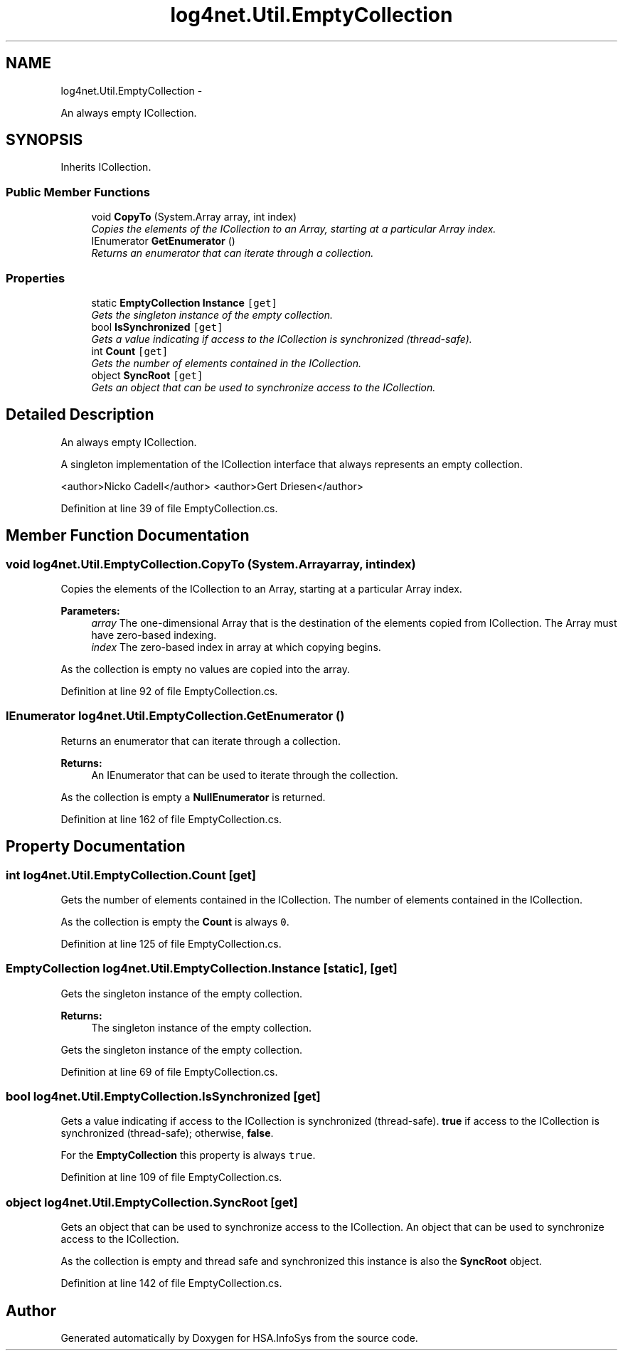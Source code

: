 .TH "log4net.Util.EmptyCollection" 3 "Fri Jul 5 2013" "Version 1.0" "HSA.InfoSys" \" -*- nroff -*-
.ad l
.nh
.SH NAME
log4net.Util.EmptyCollection \- 
.PP
An always empty ICollection\&.  

.SH SYNOPSIS
.br
.PP
.PP
Inherits ICollection\&.
.SS "Public Member Functions"

.in +1c
.ti -1c
.RI "void \fBCopyTo\fP (System\&.Array array, int index)"
.br
.RI "\fICopies the elements of the ICollection to an Array, starting at a particular Array index\&. \fP"
.ti -1c
.RI "IEnumerator \fBGetEnumerator\fP ()"
.br
.RI "\fIReturns an enumerator that can iterate through a collection\&. \fP"
.in -1c
.SS "Properties"

.in +1c
.ti -1c
.RI "static \fBEmptyCollection\fP \fBInstance\fP\fC [get]\fP"
.br
.RI "\fIGets the singleton instance of the empty collection\&. \fP"
.ti -1c
.RI "bool \fBIsSynchronized\fP\fC [get]\fP"
.br
.RI "\fIGets a value indicating if access to the ICollection is synchronized (thread-safe)\&. \fP"
.ti -1c
.RI "int \fBCount\fP\fC [get]\fP"
.br
.RI "\fIGets the number of elements contained in the ICollection\&. \fP"
.ti -1c
.RI "object \fBSyncRoot\fP\fC [get]\fP"
.br
.RI "\fIGets an object that can be used to synchronize access to the ICollection\&. \fP"
.in -1c
.SH "Detailed Description"
.PP 
An always empty ICollection\&. 

A singleton implementation of the ICollection interface that always represents an empty collection\&. 
.PP
<author>Nicko Cadell</author> <author>Gert Driesen</author> 
.PP
Definition at line 39 of file EmptyCollection\&.cs\&.
.SH "Member Function Documentation"
.PP 
.SS "void log4net\&.Util\&.EmptyCollection\&.CopyTo (System\&.Arrayarray, intindex)"

.PP
Copies the elements of the ICollection to an Array, starting at a particular Array index\&. 
.PP
\fBParameters:\fP
.RS 4
\fIarray\fP The one-dimensional Array that is the destination of the elements copied from ICollection\&. The Array must have zero-based indexing\&.
.br
\fIindex\fP The zero-based index in array at which copying begins\&.
.RE
.PP
.PP
As the collection is empty no values are copied into the array\&. 
.PP
Definition at line 92 of file EmptyCollection\&.cs\&.
.SS "IEnumerator log4net\&.Util\&.EmptyCollection\&.GetEnumerator ()"

.PP
Returns an enumerator that can iterate through a collection\&. 
.PP
\fBReturns:\fP
.RS 4
An IEnumerator that can be used to iterate through the collection\&. 
.RE
.PP
.PP
As the collection is empty a \fBNullEnumerator\fP is returned\&. 
.PP
Definition at line 162 of file EmptyCollection\&.cs\&.
.SH "Property Documentation"
.PP 
.SS "int log4net\&.Util\&.EmptyCollection\&.Count\fC [get]\fP"

.PP
Gets the number of elements contained in the ICollection\&. The number of elements contained in the ICollection\&. 
.PP
As the collection is empty the \fBCount\fP is always \fC0\fP\&. 
.PP
Definition at line 125 of file EmptyCollection\&.cs\&.
.SS "\fBEmptyCollection\fP log4net\&.Util\&.EmptyCollection\&.Instance\fC [static]\fP, \fC [get]\fP"

.PP
Gets the singleton instance of the empty collection\&. 
.PP
\fBReturns:\fP
.RS 4
The singleton instance of the empty collection\&.
.RE
.PP
.PP
Gets the singleton instance of the empty collection\&. 
.PP
Definition at line 69 of file EmptyCollection\&.cs\&.
.SS "bool log4net\&.Util\&.EmptyCollection\&.IsSynchronized\fC [get]\fP"

.PP
Gets a value indicating if access to the ICollection is synchronized (thread-safe)\&. \fBtrue\fP if access to the ICollection is synchronized (thread-safe); otherwise, \fBfalse\fP\&. 
.PP
For the \fBEmptyCollection\fP this property is always \fCtrue\fP\&. 
.PP
Definition at line 109 of file EmptyCollection\&.cs\&.
.SS "object log4net\&.Util\&.EmptyCollection\&.SyncRoot\fC [get]\fP"

.PP
Gets an object that can be used to synchronize access to the ICollection\&. An object that can be used to synchronize access to the ICollection\&. 
.PP
As the collection is empty and thread safe and synchronized this instance is also the \fBSyncRoot\fP object\&. 
.PP
Definition at line 142 of file EmptyCollection\&.cs\&.

.SH "Author"
.PP 
Generated automatically by Doxygen for HSA\&.InfoSys from the source code\&.
